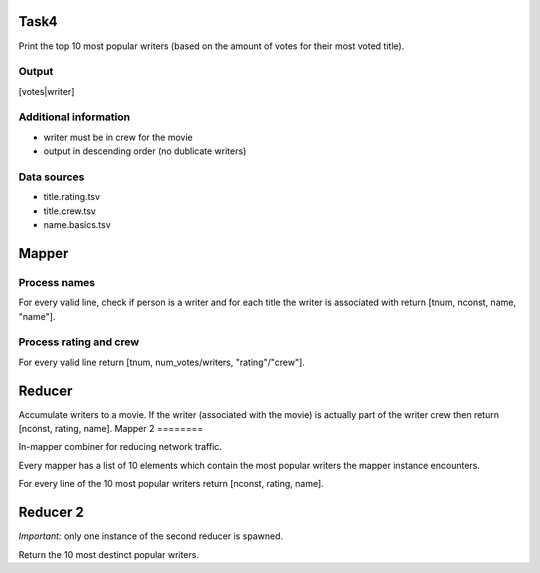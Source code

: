 Task4
=====

Print the top 10 most popular writers (based on the
amount of votes for their most voted title).


Output
------

\[votes|writer\]


Additional information
----------------------

* writer must be in crew for the movie

* output in descending order (no dublicate writers)


Data sources
------------

* title.rating.tsv

* title.crew.tsv

* name.basics.tsv


Mapper
======


Process names
-------------

For every valid line, check if person is a writer and
for each title the writer is associated with return
\[tnum, nconst, name, "name"\].


Process rating and crew
-----------------------

For every valid line return \[tnum, num_votes/writers,
"rating"/"crew"\].


Reducer
=======

Accumulate writers to a movie. If the writer (associated
with the movie) is actually part of the writer crew then
return \[nconst, rating, name\].
Mapper 2
========

In-mapper combiner for reducing network traffic.

Every mapper has a list of 10 elements which contain the
most popular writers the mapper instance encounters.

For every line of the 10 most popular writers return
\[nconst, rating, name\].


Reducer 2
=========

*Important:* only one instance of the second reducer is
spawned.

Return the 10 most destinct popular writers.


